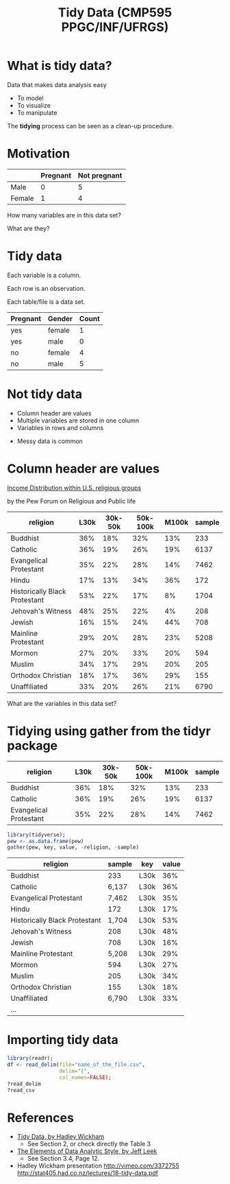 # -*- mode: org -*-
# -*- coding: utf-8 -*-
#+startup: beamer
#+STARTUP: overview
#+STARTUP: indent
#+TAGS: noexport(n)

#+TITLE: Tidy Data \linebreak (CMP595 PPGC/INF/UFRGS)

#+LaTeX_CLASS: beamer
#+LaTeX_CLASS_OPTIONS: [11pt,xcolor=dvipsnames]
#+OPTIONS:   H:1 num:t toc:nil \n:nil @:t ::t |:t ^:t -:t f:t *:t <:t
#+OPTIONS: author:nil date:nil title:nil
#+LATEX_HEADER: \input{org-babel.tex}

#+BEGIN_EXPORT LaTeX  
{\setbeamertemplate{footline}{} 

\author{Lucas Mello Schnorr, Jean-Marc Vincent}

\date{INF/UFRGS \newline Porto Alegre, Brazil -- October 20th, 2017}

\titlegraphic{
    \includegraphics[scale=1.4]{./logo/ufrgs2.png}
    \hspace{1cm}
    \includegraphics[scale=1]{./logo/licia-small.png}
    \hspace{1cm}
    \includegraphics[scale=0.3]{./logo/uga.png}
}
\maketitle
}
#+END_EXPORT

* What is tidy data?

Data that makes data analysis easy
- To model
- To visualize
- To manipulate

#+Latex: \vfill

The *tidying* process can be seen as a clean-up procedure.

* Motivation

|        | *Pregnant* | *Not pregnant* |
|--------+----------+--------------|
| Male   |        0 |            5 |
| Female |        1 |            4 |

#+Latex: \pause\vfill

#+BEGIN_CENTER
How many variables are in this data set?

What are they?
#+END_CENTER

* Tidy data

#+BEGIN_CENTER
Each variable is a column.

Each row is an observation.

Each table/file is a data set.
#+END_CENTER

#+Latex: \pause

| *Pregnant* | *Gender* | *Count* |
|----------+--------+-------|
| yes      | female |     1 |
| yes      | male   |     0 |
| no       | female |     4 |
| no       | male   |     5 |

* Not tidy data

- Column header are values
- Multiple variables are stored in one column
- Variables in rows and columns

#+Latex: \pause\vfill

- Messy data is common

* Column header are values

[[http://www.pewforum.org/religious-landscape-study/income-distribution/][Income Distribution within U.S. religious groups]]

by the Pew Forum on Religious and Public life 

#+latex: \bgroup\scriptsize

#+name: pew
| religion                      | 	L30k | 30k-50k | 50k-100k | M100k | sample |
|-------------------------------+--------------+---------+----------+-------+--------|
| Buddhist                      | 	36%  |     18% |      32% |   13% |    233 |
| Catholic                      | 	36%  |     19% |      26% |   19% |   6137 |
| Evangelical Protestant        | 	35%  |     22% |      28% |   14% |   7462 |
| Hindu                         | 	17%  |     13% |      34% |   36% |    172 |
| Historically Black Protestant | 	53%  |     22% |      17% |    8% |   1704 |
| Jehovah's Witness             | 	48%  |     25% |      22% |    4% |    208 |
| Jewish                        | 	16%  |     15% |      24% |   44% |    708 |
| Mainline Protestant           | 	29%  |     20% |      28% |   23% |   5208 |
| Mormon                        | 	27%  |     20% |      33% |   20% |    594 |
| Muslim                        | 	34%  |     17% |      29% |   20% |    205 |
| Orthodox Christian            | 	18%  |     17% |      36% |   29% |    155 |
| Unaffiliated                  | 	33%  |     20% |      26% |   21% |   6790 |

#+latex: \egroup

#+Latex: \vfill\pause

#+BEGIN_CENTER
What are the variables in this data set?
#+END_CENTER

* Tidying using gather from the tidyr package

#+latex: \bgroup\scriptsize

| religion               | L30k | 30k-50k | 50k-100k | M100k | sample |
|------------------------+------+---------+----------+-------+--------|
| Buddhist               |  36% |     18% |      32% |   13% |    233 |
| Catholic               |  36% |     19% |      26% |   19% |   6137 |
| Evangelical Protestant |  35% |     22% |      28% |   14% |   7462 |

#+latex: \egroup

#+begin_src R :results table org :session :exports both :var pew=pew :colnames yes
library(tidyverse);
pew <- as.data.frame(pew)
gather(pew, key, value, -religion, -sample)
#+end_src

#+latex: \pause\vfill\bgroup\scriptsize

| religion                      | sample | key  | value |
|-------------------------------+--------+------+-------|
| Buddhist                      |    233 | L30k |   36% |
| Catholic                      |  6,137 | L30k |   36% |
| Evangelical Protestant        |  7,462 | L30k |   35% |
| Hindu                         |    172 | L30k |   17% |
| Historically Black Protestant |  1,704 | L30k |   53% |
| Jehovah's Witness             |    208 | L30k |   48% |
| Jewish                        |    708 | L30k |   16% |
| Mainline Protestant           |  5,208 | L30k |   29% |
| Mormon                        |    594 | L30k |   27% |
| Muslim                        |    205 | L30k |   34% |
| Orthodox Christian            |    155 | L30k |   18% |
| Unaffiliated                  |  6,790 | L30k |   33% |
| ...                           |        |      |       |

#+Latex: \egroup

* Importing tidy data

#+begin_src R :results output :session :exports both
library(readr);
df <- read_delim(file="name_of_the_file.csv",
                 delim="|",
                 col_names=FALSE);
?read_delim
?read_csv
#+end_src

* References
- [[http://vita.had.co.nz/papers/tidy-data.pdf][Tidy Data, by Hadley Wickham]]
  - See Section 2, or check directly the Table 3
- [[https://leanpub.com/datastyle][The Elements of Data Analytic Style, by Jeff Leek]]
  - See Section 3.4, Page 12.
- Hadley Wickham presentation
  http://vimeo.com/3372755
  http://stat405.had.co.nz/lectures/18-tidy-data.pdf
